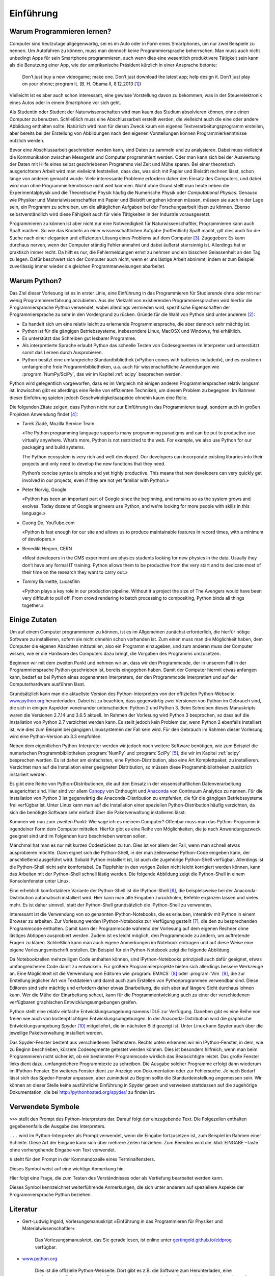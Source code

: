 **********
Einführung
**********

===========================
Warum Programmieren lernen?
===========================

Computer sind heutzutage allgegenwärtig, sei es im Auto oder in Form eines
Smartphones, um nur zwei Beispiele zu nennen. Um Autofahren zu können, muss man
dennoch keine Programmiersprache beherrschen. Man muss auch nicht unbedingt
Apps für sein Smartphone programmieren, auch wenn dies eine wesentlich
produktivere Tätigkeit sein kann als die Benutzung einer App, wie der
amerikanische Präsident kürzlich in einer Ansprache betonte:

  Don’t just buy a new videogame; make one. Don’t just download the latest app;
  help design it. Don’t just play on your phone; program it.
  (B. H. Obama II, 8.12.2013 [#obama]_)

Vielleicht ist es aber auch schon interessant, eine gewisse Vorstellung davon zu
bekommen, was in der Steuerelektronik eines Autos oder in einem Smartphone vor
sich geht.

Als Studentin oder Student der Naturwissenschaften wird man kaum das Studium
absolvieren können, ohne einen Computer zu benutzen. Schließlich muss eine
Abschlussarbeit erstellt werden, die vielleicht auch die eine oder andere
Abbildung enthalten sollte. Natürlich wird man für diesen Zweck kaum ein eigenes
Textverarbeitungsprogramm erstellen, aber bereits bei der Erstellung von 
Abbildungen nach den eigenen Vorstellungen können Programmierkenntnisse nützlich
werden.

Bevor eine Abschlussarbeit geschrieben werden kann, sind Daten zu sammeln und
zu analysieren. Dabei muss vielleicht die Kommunikation zwischen Messgerät und
Computer programmiert werden. Oder man kann sich bei der Auswertung der Daten
mit Hilfe eines selbst geschriebenen Programms viel Zeit und Mühe sparen. Bei
einer theoretisch ausgerichteten Arbeit wird man vielleicht feststellen, dass
das, was sich mit Papier und Bleistift rechnen lässt, schon lange von anderen
gemacht wurde. Viele interessante Probleme erfordern daher den Einsatz des
Computers, und dabei wird man ohne Programmierkenntnisse nicht weit kommen.
Nicht ohne Grund stellt man heute neben die Experimentalphysik und die
Theoretische Physik häufig die Numerische Physik oder *Computational Physics*.
Genauso wie Physiker und Materialwissenschaftler mit Papier und Bleistift
umgehen können müssen, müssen sie auch in der Lage sein, ein Programm zu
schreiben, um die alltäglichen Aufgaben bei der Forschungsarbeit lösen zu
können. Ebenso selbstverständlich wird diese Fähigkeit auch für viele
Tätigkeiten in der Industrie vorausgesetzt.

Programmieren zu können ist aber nicht nur eine Notwendigkeit für
Naturwissenschaftler, Programmieren kann auch Spaß machen. So wie das Knobeln
an einer wissenschaftlichen Aufgabe (hoffentlich) Spaß macht, gilt dies
auch für die Suche nach einer eleganten und effizienten Lösung eines Problems
auf dem Computer [#euler]_. Zugegeben: Es kann durchaus nerven, wenn der
Computer ständig Fehler anmahnt und dabei äußerst starrsinnig ist. Allerdings
hat er praktisch immer recht. Da hilft es nur, die Fehlermeldungen ernst zu
nehmen und ein bisschen Gelassenheit an den Tag zu legen. Dafür beschwert sich
der Computer auch nicht, wenn er uns lästige Arbeit abnimmt, indem er zum
Beispiel zuverlässig immer wieder die gleichen Programmanweisungen abarbeitet.


=============
Warum Python?
=============

Das Ziel dieser Vorlesung ist es in erster Linie, eine Einführung in das
Programmieren für Studierende ohne oder mit nur wenig Programmiererfahrung
anzubieten. Aus der Vielzahl von existierenden Programmiersprachen wird hierfür
die Programmiersprache *Python* verwendet, wobei allerdings vermieden wird,
spezifische Eigenschaften der Programmiersprache zu sehr in den Vordergrund zu
rücken. Gründe für die Wahl von Python sind unter anderem [#whypython]_:

* Es handelt sich um eine relativ leicht zu erlernende Programmiersprache, die
  aber dennoch sehr mächtig ist.
* Python ist für die gängigen Betriebssysteme, insbesondere Linux, MacOSX und
  Windows, frei erhältlich.
* Es unterstützt das Schreiben gut lesbarer Programme.
* Als interpretierte Sprache erlaubt Python das schnelle Testen von
  Codesegmenten im Interpreter und unterstützt somit das Lernen durch Ausprobieren.
* Python besitzt eine umfangreiche Standardbibliothek (»Python comes with batteries
  included«), und es existieren umfangreiche freie Programmbibliotheken, u.a.
  auch für wissenschaftliche Anwendungen wie :program:`NumPy/SciPy`, das wir
  im Kapitel :ref:`scipy` besprechen werden.

Python wird gelegentlich vorgeworfen, dass es im Vergleich mit einigen anderen
Programmiersprachen relativ langsam ist. Inzwischen gibt es allerdings eine
Reihe von effizienten Techniken, um diesem Problem zu begegnen. Im Rahmen
dieser Einführung spielen jedoch Geschwindigkeitsaspekte ohnehin kaum eine
Rolle.

Die folgenden Zitate zeigen, dass Python nicht nur zur Einführung in das
Programmieren taugt, sondern auch in großen Projekten Anwendung findet [#psf]_:

* Tarek Ziadé, Mozilla Service Team    

  «The Python programming language supports many programming paradigms and
  can be put to productive use virtually anywhere. What’s more, Python is not
  restricted to the web. For example, we also use Python for our packaging and
  build systems.

  The Python ecosystem is very rich and well-developed. Our developers
  can incorporate existing libraries into their projects and only need to
  develop the new functions that they need.

  Python’s concise syntax is simple and yet highly productive. This means
  that new developers can very quickly get involved in our projects, even if
  they are not yet familiar with Python.»

* Peter Norvig, Google    
 
  «Python has been an important part of Google since the beginning, and remains
  so as the system grows and evolves. Today dozens of Google engineers use
  Python, and we're looking for more people with skills in this language.»

* Cuong Do, YouTube.com    
 
  «Python is fast enough for our site and allows us to produce maintainable
  features in record times, with a minimum of developers.»

* Benedikt Hegner, CERN    
 
  «Most developers in the CMS experiment are physics students looking
  for new physics in the data. Usually they don’t have any formal IT training.
  Python allows them to be productive from the very start and to dedicate
  most of their time on the research they want to carry out.»

* Tommy Burnette, Lucasfilm    
 
  «Python plays a key role in our production pipeline. Without it a project
  the size of The Avengers would have been very difficult to pull off.
  From crowd rendering to batch processing to compositing, Python
  binds all things together.»

==============
Einige Zutaten
==============

Um auf einem Computer programmieren zu können, ist es im Allgemeinen zunächst
erforderlich, die hierfür nötige Software zu installieren, sofern sie nicht
ohnehin schon vorhanden ist. Zum einen muss man die Möglichkeit haben, dem
Computer die eigenen Absichten mitzuteilen, also ein Programm einzugeben, und
zum anderen muss der Computer wissen, wie er die Hardware des Computers dazu
bringt, die Vorgaben des Programms umzusetzen.

Beginnen wir mit dem zweiten Punkt und nehmen wir an, dass wir den Programmcode,
der in unserem Fall in der Programmiersprache Python geschrieben ist, bereits
eingegeben haben. Damit der Computer hiermit etwas anfangen kann, bedarf es
bei Python eines sogenannten Interpreters, der den Programmcode interpretiert
und auf der Computerhardware ausführen lässt.

Grundsätzlich kann man die aktuellste Version des Python-Interpreters von der
offiziellen Python-Webseite `www.python.org <http://www.python.org/>`_
herunterladen. Dabei ist zu beachten, dass gegenwärtig zwei Versionen von
Python im Gebrauch sind, die sich in einigen Aspekten voneinander
unterscheiden: Python 2 und Python 3. Beim Schreiben dieses Manuskripts waren
die Versionen 2.7.14 und 3.6.5 aktuell. Im Rahmen der Vorlesung wird Python 3
besprochen, so dass auf die Installation von Python 2.7 verzichtet werden kann.
Es stellt jedoch kein Problem dar, wenn Python 2 ebenfalls installiert ist, wie
dies zum Beispiel bei gängigen Linuxsystemen der Fall sein wird. Für den
Gebrauch im Rahmen dieser Vorlesung wird eine Python-Version ab 3.3 empfohlen.

Neben dem eigentlichen Python-Interpreter werden wir jedoch noch weitere
Software benötigen, wie zum Beispiel die numerischen Programmbibliotheken
:program:`NumPy` und :program:`SciPy` [#scipy]_, die wir im Kapitel
:ref:`scipy` besprechen werden. Es ist daher am einfachsten, eine
Python-Distribution, also eine Art Komplettpaket, zu installieren. Verzichtet
man auf die Installation einer geeigneten Distribution, so müssen diese
Programmbibliotheken zusätzlich installiert werden.

Es gibt eine Reihe von Python-Distributionen, die auf den Einsatz in der
wissenschaftlichen Datenverarbeitung ausgerichtet sind. Hier sind vor allem
`Canopy <https://www.enthought.com/products/canopy/>`_ von Enthought und
`Anaconda <https://store.continuum.io/cshop/anaconda/>`_ von Continuum
Analytics zu nennen. Für die Installation von Python 3 ist gegenwärtig die
Anaconda-Distribution zu empfehlen, die für die gängigen Betriebssysteme frei
verfügbar ist.  Unter Linux kann man auf die Installation einer speziellen
Python-Distribution häufig verzichten, da sich die benötigte Software sehr
einfach über die Paketverwaltung installieren lässt.

Kommen wir nun zum zweiten Punkt: Wie sage ich es meinem Computer? Offenbar
muss man das Python-Programm in irgendeiner Form dem Computer mitteilen.
Hierfür gibt es eine Reihe von Möglichkeiten, die je nach Anwendungszweck
geeignet sind und im Folgenden kurz beschrieben werden sollen.

Manchmal hat man es nur mit kurzen Codestücken zu tun. Dies ist vor allem der
Fall, wenn man schnell etwas ausprobieren möchte. Dann eignet sich die
Python-Shell, in der man zeilenweise Python-Code eingeben kann, der
anschließend ausgeführt wird. Sobald Python installiert ist, ist auch die
zugehörige Python-Shell verfügbar. Allerdings ist die Python-Shell nicht sehr
komfortabel. Da Tippfehler in den vorigen Zeilen nicht leicht korrigiert werden
können, kann das Arbeiten mit der Python-Shell schnell lästig werden. Die
folgende Abbildung zeigt die Python-Shell in einem Konsolenfenster unter Linux.

.. image:: images/einleitung/pythonshell.png
   :width: 10cm

Eine erheblich komfortablere Variante der Python-Shell ist die IPython-Shell
[#ipythonwebsite]_, die beispielsweise bei der Anaconda-Distribution automatisch
installiert wird.  Hier kann man alte Eingaben zurückholen, Befehle ergänzen
lassen und vieles mehr. Es ist daher sinnvoll, statt der Python-Shell
grundsätzlich die IPython-Shell zu verwenden.

Interessant ist die Verwendung von so genannten IPython-Notebooks, die es
erlauben, interaktiv mit Python in einem Browser zu arbeiten. Zur Vorlesung
werden IPython-Notebooks zur Verfügung gestellt [#ipythonversion]_, die den zu
besprechenden Programmcode enthalten. Damit kann der Programmcode während der
Vorlesung auf dem eigenen Rechner ohne lästiges Abtippen ausprobiert werden.
Zudem ist es leicht möglich, den Programmcode zu ändern, um auftretende Fragen
zu klären.  Schließlich kann man auch eigene Anmerkungen im Notebook eintragen
und auf diese Weise eine eigene Vorlesungsmitschrift erstellen. Ein Beispiel
für ein Python-Notebook zeigt die folgende Abbildung.

.. image:: images/einleitung/ipythonnotebook.png
   :width: 15cm

Da Notebookzellen mehrzeiligen Code enthalten können, sind IPython-Notebooks
prinzipiell auch dafür geeignet, etwas umfangreicheren Code damit zu
entwickeln.  Für größere Programmierprojekte bieten sich allerdings bessere
Werkzeuge an.  Eine Möglichkeit ist die Verwendung von Editoren wie
:program:`EMACS` [#emacs]_ oder :program:`Vim` [#vim]_, die zur Erstellung
jeglicher Art von Textdateien und damit auch zum Erstellen von Pythonprogrammen
verwendbar sind. Diese Editoren sind sehr mächtig und erfordern daher etwas
Einarbeitung, die sich aber auf längere Sicht durchaus lohnen kann. Wer die
Mühe der Einarbeitung scheut, kann für die Programmentwicklung auch zu einer
der verschiedenen verfügbaren graphischen Entwicklungsumgebungen greifen.

Python stellt eine relativ einfache Entwicklungsumgebung namens IDLE zur
Verfügung. Daneben gibt es eine Reihe von freien wie auch von kostenpflichtigen
Entwicklungsumgebungen. In der Anaconda-Distribution wird die graphische
Entwicklungsumgebung Spyder [#spyder]_ mitgeliefert, die im nächsten Bild
gezeigt ist. Unter Linux kann Spyder auch über die jeweilige Paketverwaltung
installiert werden.

Das Spyder-Fenster besteht aus verschiedenen Teilfenstern. Rechts unten erkennen
wir ein IPython-Fenster, in dem, wie zu Beginn beschrieben, kürzere
Codesegmente getestet werden können. Dies ist besonders hilfreich, wenn man beim
Programmieren nicht sicher ist, ob ein bestimmter Programmcode wirklich das
Beabsichtigte leistet. Das große Fenster links dient dazu, umfangreichere
Programmtexte zu schreiben. Die Ausgabe solcher Programme erfolgt dann wiederum
im IPython-Fenster. Ein weiteres Fenster dient zur Anzeige von Dokumentation
oder zur Fehlersuche. Je nach Bedarf lässt sich das Spyder-Fenster anpassen,
aber zumindest zu Beginn sollte die Standardeinstellung angemessen sein. Wir
können an dieser Stelle keine ausführliche Einführung in Spyder geben und
verweisen stattdessen auf die zugehörige Dokumentation, die bei
`http://pythonhosted.org/spyder/ <http://pythonhosted.org/spyder/>`_ zu finden
ist.


.. image:: images/einleitung/spyder.png
   :width: 15cm


==================
Verwendete Symbole
==================

``>>>`` stellt den Prompt des Python-Interpreters dar. Darauf folgt der
einzugebende Text. Die Folgezeilen enthalten gegebenenfalls die Ausgabe des
Interpreters.

``...`` wird im Python-Interpreter als Prompt verwendet, wenn die Eingabe
fortzusetzen ist, zum Beispiel im Rahmen einer Schleife. Diese Art der Eingabe
kann sich über mehrere Zeilen hinziehen. Zum Beenden wird die
:kbd:`EINGABE`-Taste ohne vorhergehende Eingabe von Text verwendet.

``$`` steht für den Prompt in der Kommandozeile eines Terminalfensters.

|achtung| Dieses Symbol weist auf eine wichtige Anmerkung hin.

|frage| Hier folgt eine Frage, die zum Testen des Verständnisses oder als Vertiefung
bearbeitet werden kann.

|weiterfuehrend| Dieses Symbol kennzeichnet weiterführende Anmerkungen, die sich unter
anderem auf speziellere Aspekte der Programmiersprache Python beziehen.

=========
Literatur
=========

* Gert-Ludwig Ingold, Vorlesungsmanuskript »Einführung in das Programmieren für Physiker
  und Materialwissenschaftler«

   Das Vorlesungsmanuskript, das Sie gerade lesen, ist online unter
   `gertingold.github.io/eidprog <http://gertingold.github.io/eidprog/>`_ verfügbar.
* `www.python.org <http://www.python.org/>`_

   Dies ist die offizielle Python-Webseite. Dort gibt es z.B. die Software zum Herunterladen, 
   eine umfangreiche Dokumentation der Programmiersprache sowie ihrer Standardbibliothek,
   Verweise auf einführende Literatur und einiges mehr.
* Hans Petter Langtangen, *A Primer on Scientific Programming with Python* (Springer, 2012)
* Michael Weigend, *Python GE-PACKT* (MITP-Verlag, 2015) 

   Dieses Buch eignet sich als kompaktes Nachschlagewerk. Die 6. Auflage berücksichtigt
   die Python-Version 3.4.

==============
Python-Version
==============

Dieses Manuskript bezieht sich auf die Python-Version 3.3 oder eine neuere
Version. Ein Großteil des behandelten Stoffes ist auch auf Python 2.7
anwendbar. Wichtige Ausnahmen sind das unterschiedliche Verhalten bei der
Integer-Division, die Klammerung bei der ``print``-Funktion und die Verwendung
von Unicode in Zeichenketten.

==========
Danke an …
==========

* … die Hörerinnen und Hörer der Vorlesung „Einführung in das Programmieren für Physiker und
  Materialwissenschaftler“, deren Fragen bei der Überarbeitung des Manuskripts ihren Niederschlag
  fanden;
* Michael Hartmann für Kommentare und Verbesserungsvorschläge zu diesem Manuskript;
* Michael Drexel für Hinweise auf Tippfehler.

.. |frage| image:: images/symbols/question.*
           :height: 1em
.. |achtung| image:: images/symbols/attention.*
           :height: 1em
.. |weiterfuehrend| image:: images/symbols/weiterfuehrend.*
           :height: 1em

.. rubric:: Footnotes

.. [#obama] Anlässlich der Computer Science Education Week 2013 `http://www.youtube.com/watch?v=yE6IfCrqg3s <http://www.youtube.com/watch?v=yE6IfCrqg3s>`_.
.. [#whypython] Siehe z.B. auch “Why teach Python?” `https://www.youtube.com/watch?v=X18jt2lVmJY <https://www.youtube.com/watch?v=X18jt2lVmJY>`_.
.. [#euler] Wer Spaß am Programmieren und am Lösen mathematischer Probleme hat
   oder einfach die gelernten Programmierfähigkeiten ausprobieren möchte,
   sollte einen Blick auf `projecteuler.net <http://projecteuler.net/>`_ werfen.
.. [#psf] Zitiert nach python, Case Studies & Success Stories, Vol. I (Python
   Software Foundation) `http://brochure.getpython.info/ <http://brochure.getpython.info/>`_
.. [#scipy] `www.scipy.org <http://www.scipy.org/>`_
.. [#ipythonwebsite] `ipython.org <http://ipython.org/>`_
.. [#ipythonversion] Im Laufe der Entwicklung von IPython wurde auch das Format, in
   dem Notebookinhalte abgespeichert werden, weiterentwickelt. Zur Zeit ist die
   Version 4 des Notebookformats aktuell. Falls Sie eine Fehlermeldung bekommen, die
   darauf hinweist, dass das Notebookformat nicht lesbar ist, liegt dies vermutlich
   an einer veralteten IPython-Version. Es ist dann sinnvoll, auf eine neuere
   Version umzusteigen.
.. [#emacs] `www.gnu.org/software/emacs <http://www.gnu.org/software/emacs/>`_
.. [#vim] `www.vim.org <http://www.vim.org/>`_
.. [#spyder] Spyder steht für «Scientific PYthon Development EnviRonment»
